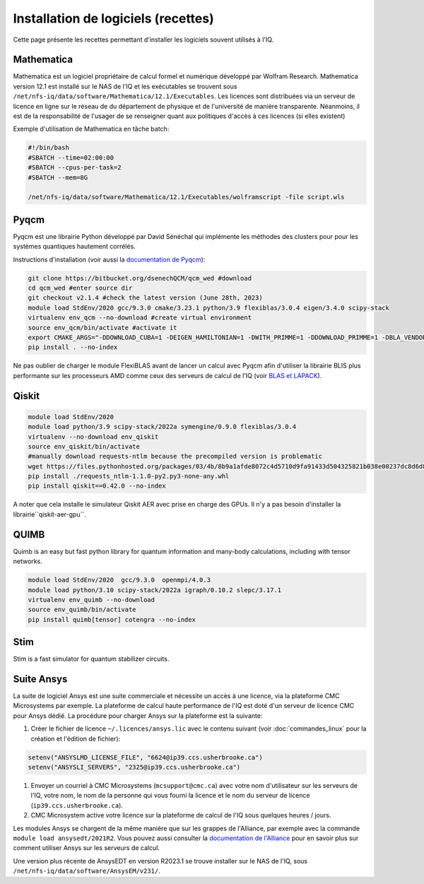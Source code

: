 .. Installation_logiciels:

Installation de logiciels (recettes)
------------------------------------

Cette page présente les recettes permettant d'installer les logiciels souvent utilisés à l'IQ.


Mathematica
===========

Mathematica est un logiciel propriétaire de calcul formel et numérique développé par Wolfram Research.
Mathematica version 12.1 est installé sur le NAS de l'IQ et les exécutables se trouvent sous ``/net/nfs-iq/data/software/Mathematica/12.1/Executables``.
Les licences sont distribuées via un serveur de licence en ligne sur le réseau de du département de physique et de l'université de manière transparente.
Néanmoins, il est de la responsabilité de l'usager de se renseigner quant aux politiques d'accès à ces licences (si elles existent)

Exemple d'utilisation de Mathematica en tâche batch:

.. code-block:: bash
    
    #!/bin/bash
    #SBATCH --time=02:00:00
    #SBATCH --cpus-per-task=2
    #SBATCH --mem=8G
    
    /net/nfs-iq/data/software/Mathematica/12.1/Executables/wolframscript -file script.wls




Pyqcm
=====

Pyqcm est une librairie Python développé par David Sénéchal qui implémente les méthodes des clusters pour pour les systèmes quantiques hautement corrélés.

Instructions d'installation (voir aussi la `documentation de Pyqcm <https://dsenech.github.io/qcm_wed_doc/intro.html#installation>`_):

.. code-block:: bash

    git clone https://bitbucket.org/dsenechQCM/qcm_wed #download
    cd qcm_wed #enter source dir
    git checkout v2.1.4 #check the latest version (June 28th, 2023)
    module load StdEnv/2020 gcc/9.3.0 cmake/3.23.1 python/3.9 flexiblas/3.0.4 eigen/3.4.0 scipy-stack
    virtualenv env_qcm --no-download #create virtual environment
    source env_qcm/bin/activate #activate it
    export CMAKE_ARGS="-DDOWNLOAD_CUBA=1 -DEIGEN_HAMILTONIAN=1 -DWITH_PRIMME=1 -DDOWNLOAD_PRIMME=1 -DBLA_VENDOR=FlexiBLAS -DWITH_GF_OPT_KERNEL=1"
    pip install . --no-index

Ne pas oublier de charger le module FlexiBLAS avant de lancer un calcul avec Pyqcm afin d'utiliser la librairie BLIS plus performante sur les processeurs AMD comme ceux des serveurs de calcul de l'IQ (voir `BLAS et LAPACK <https://docs.alliancecan.ca/wiki/BLAS_and_LAPACK/fr>`_).


Qiskit
======

.. code-block:: bash

    module load StdEnv/2020 
    module load python/3.9 scipy-stack/2022a symengine/0.9.0 flexiblas/3.0.4
    virtualenv --no-download env_qiskit
    source env_qiskit/bin/activate
    #manually download requests-ntlm because the precompiled version is problematic
    wget https://files.pythonhosted.org/packages/03/4b/8b9a1afde8072c4d5710d9fa91433d504325821b038e00237dc8d6d833dc/requests_ntlm-1.1.0-py2.py3-none-any.whl
    pip install ./requests_ntlm-1.1.0-py2.py3-none-any.whl
    pip install qiskit==0.42.0 --no-index


A noter que cela installe le simulateur Qiskit AER avec prise en charge des GPUs.
Il n'y a pas besoin d'installer la librairie``qiskit-aer-gpu``.


QUIMB
=====

Quimb is an easy but fast python library for quantum information and many-body calculations, including with tensor networks.

.. code-block:: bash

    module load StdEnv/2020  gcc/9.3.0  openmpi/4.0.3
    module load python/3.10 scipy-stack/2022a igraph/0.10.2 slepc/3.17.1
    virtualenv env_quimb --no-download
    source env_quimb/bin/activate
    pip install quimb[tensor] cotengra --no-index
    


Stim
====

Stim is a fast simulator for quantum stabilizer circuits.
    

Suite Ansys
===========

La suite de logiciel Ansys est une suite commerciale et nécessite un accès à une licence, via la plateforme CMC Microsystems par exemple.
La plateforme de calcul haute performance de l'IQ est doté d'un serveur de licence CMC pour Ansys dédié.
La procédure pour charger Ansys sur la plateforme est la suivante:

#. Créer le fichier de licence ``~/.licences/ansys.lic`` avec le contenu suivant (voir :doc:`commandes_linux` pour la création et l'édition de fichier):

.. code-block:: bash

    setenv("ANSYSLMD_LICENSE_FILE", "6624@ip39.ccs.usherbrooke.ca")
    setenv("ANSYSLI_SERVERS", "2325@ip39.ccs.usherbrooke.ca")
    
#. Envoyer un courriel à CMC Microsystems (``mcsupport@cmc.ca``) avec votre nom d'utilisateur sur les serveurs de l'IQ, votre nom, le nom de la personne qui vous fourni la licence et le nom du serveur de licence (``ip39.ccs.usherbrooke.ca``).

#. CMC Microsystem active votre licence sur la plateforme de calcul de l'IQ sous quelques heures / jours.

Les modules Ansys se chargent de la même manière que sur les grappes de l'Alliance, par exemple avec la commande ``module load ansysedt/2021R2``. 
Vous pouvez aussi consulter la `documentation de l'Alliance <https://docs.alliancecan.ca/wiki/Ansys>`_  pour en savoir plus sur comment utiliser Ansys sur les serveurs de calcul.

Une version plus récente de AnsysEDT en version R2023.1 se trouve installer sur le NAS de l'IQ, sous ``/net/nfs-iq/data/software/AnsysEM/v231/``.

 

 
